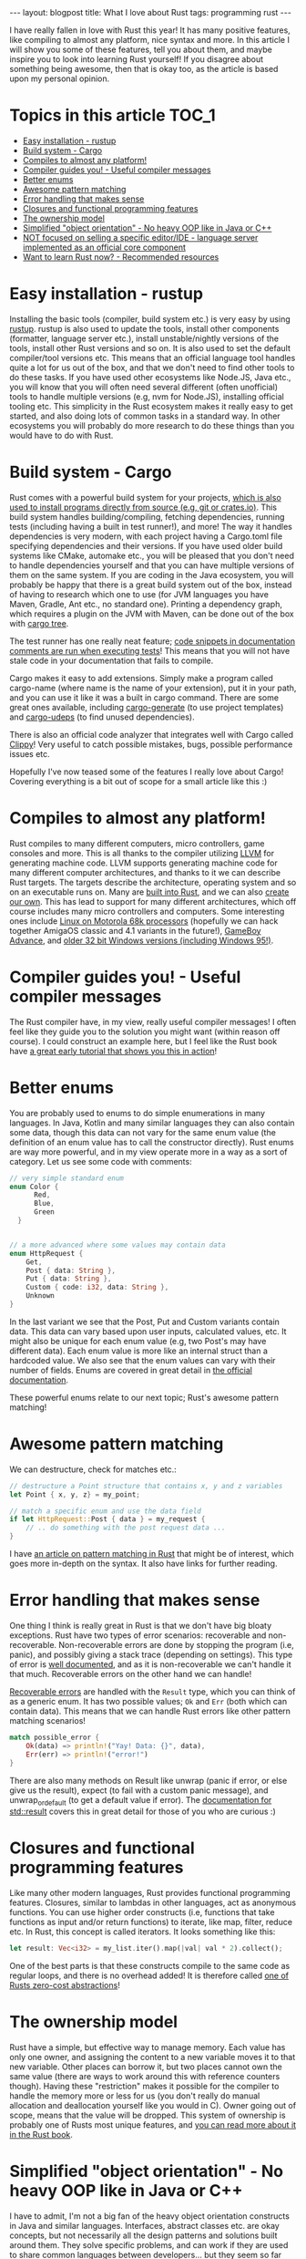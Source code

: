 #+OPTIONS: toc:nil num:nil
#+STARTUP: showall indent
#+STARTUP: hidestars
#+BEGIN_EXPORT html
---
layout: blogpost
title: What I love about Rust
tags: programming rust
---
#+END_EXPORT

I have really fallen in love with Rust this year! It has many positive features, like compiling to almost any platform, nice syntax and more. In this article I will show you some of these features, tell you about them, and maybe inspire you to look into learning Rust yourself! If you disagree about something being awesome, then that is okay too, as the article is based upon my personal opinion. 


* Topics in this article                                              :TOC_1:
- [[#easy-installation---rustup][Easy installation - rustup]]
- [[#build-system---cargo][Build system - Cargo]]
- [[#compiles-to-almost-any-platform][Compiles to almost any platform!]]
- [[#compiler-guides-you---useful-compiler-messages][Compiler guides you! - Useful compiler messages]]
- [[#better-enums][Better enums]]
- [[#awesome-pattern-matching][Awesome pattern matching]]
- [[#error-handling-that-makes-sense][Error handling that makes sense]]
- [[#closures-and-functional-programming-features][Closures and functional programming features]]
- [[#the-ownership-model][The ownership model]]
- [[#simplified-object-orientation---no-heavy-oop-like-in-java-or-c][Simplified "object orientation" - No heavy OOP like in Java or C++]]
- [[#not-focused-on-selling-a-specific-editoride---language-server-implemented-as-an-official-core-component][NOT focused on selling a specific editor/IDE - language server implemented as an official core component]]
- [[#want-to-learn-rust-now---recommended-resources][Want to learn Rust now? - Recommended resources]]

* Easy installation - rustup
Installing the basic tools (compiler, build system etc.) is very easy by using [[https://rustup.rs/][rustup]]. rustup is also used to update the tools, install other components (formatter, language server etc.), install unstable/nightly versions of the tools, install other Rust versions and so on. It is also used to set the default compiler/tool versions etc. This means that an official language tool handles quite a lot for us out of the box, and that we don't need to find other tools to do these tasks. If you have used other ecosystems like Node.JS, Java etc., you will know that you will often need several different (often unofficial) tools to handle multiple versions (e.g, nvm for Node.JS), installing official tooling etc. This simplicity in the Rust ecosystem makes it really easy to get started, and also doing lots of common tasks in a standard way. In other ecosystems you will probably do more research to do these things than you would have to do with Rust. 


* Build system - Cargo
Rust comes with a powerful build system for your projects, [[https://doc.rust-lang.org/cargo/commands/cargo-install.html][which is also used to install programs directly from source (e.g, git or crates.io)]]. This build system handles building/compiling, fetching dependencies, running tests (including having a built in test runner!), and more! The way it handles dependencies is very modern, with each project having a Cargo.toml file specifying dependencies and their versions. If you have used older build systems like CMake, automake etc., you will be pleased that you don't need to handle dependencies yourself and that you can have multiple versions of them on the same system. If you are coding in the Java ecosystem, you will probably be happy that there is a great build system out of the box, instead of having to research which one to use (for JVM languages you have Maven, Gradle, Ant etc., no standard one). Printing a dependency graph, which requires a plugin on the JVM with Maven, can be done out of the box with [[https://doc.rust-lang.org/cargo/commands/cargo-tree.html][cargo tree]].


The test runner has one really neat feature; [[https://doc.rust-lang.org/cargo/commands/cargo-test.html#documentation-tests][code snippets in documentation comments are run when executing tests]]! This means that you will not have stale code in your documentation that fails to compile. 


Cargo makes it easy to add extensions. Simply make a program called cargo-name (where name is the name of your extension), put it in your path, and you can use it like it was a built in cargo command. There are some great ones available, including [[https://github.com/cargo-generate/cargo-generate][cargo-generate]] (to use project templates) and [[https://github.com/est31/cargo-udeps][cargo-udeps]] (to find unused dependencies).


There is also an official code analyzer that integrates well with Cargo called [[https://doc.rust-lang.org/clippy/][Clippy]]! Very useful to catch possible mistakes, bugs, possible performance issues etc.


Hopefully I've now teased some of the features I really love about Cargo! Covering everything is a bit out of scope for a small article like this :) 


* Compiles to almost any platform!
Rust compiles to many different computers, micro controllers, game consoles and more. This is all thanks to the compiler utilizing [[https://llvm.org/][LLVM]] for generating machine code. LLVM supports generating machine code for many different computer architectures, and thanks to it we can describe Rust targets. The targets describe the architecture, operating system and so on an executable runs on. Many are [[https://docs.rust-embedded.org/embedonomicon/compiler-support.html#built-in-target][built into Rust]], and we can also [[https://docs.rust-embedded.org/embedonomicon/custom-target.html][create our own]]. This has lead to support for many different architectures, which off course includes many micro controllers and computers. Some interesting ones include [[https://doc.rust-lang.org/beta/rustc/platform-support/m68k-unknown-linux-gnu.html][Linux on Motorola 68k processors]] (hopefully we can hack together AmigaOS classic and 4.1 variants in the future!), [[https://github.com/rust-console/gba][GameBoy Advance]], and [[https://github.com/rust9x/rust/wiki][older 32 bit Windows versions (including Windows 95!)]].


* Compiler guides you! - Useful compiler messages
The Rust compiler have, in my view, really useful compiler messages! I often feel like they guide you to the solution you might want (within reason off course). I could construct an example here, but I feel like the Rust book have [[https://doc.rust-lang.org/book/ch02-00-guessing-game-tutorial.html][a great early tutorial that shows you this in action]]!


* Better enums
You are probably used to enums to do simple enumerations in many languages. In Java, Kotlin and many similar languages they can also contain some data, though this data can not vary for the same enum value (the definition of an enum value has to call the constructor directly). Rust enums are way more powerful, and in my view operate more in a way as a sort of category. Let us see some code with comments:

#+BEGIN_SRC rust
  // very simple standard enum
  enum Color {
        Red,
        Blue,
        Green
    }


  // a more advanced where some values may contain data
  enum HttpRequest {
      Get,
      Post { data: String },
      Put { data: String },
      Custom { code: i32, data: String },
      Unknown
  }
#+END_SRC

In the last variant we see that the Post, Put and Custom variants contain data. This data can vary based upon user inputs, calculated values, etc. It might also be unique for each enum value (e.g, two Post's may have different data). Each enum value is more like an internal struct than a hardcoded value. We also see that the enum values can vary with their number of fields. Enums are covered in great detail in [[https://doc.rust-lang.org/book/ch06-01-defining-an-enum.html][the official documentation]].


These powerful enums relate to our next topic; Rust's awesome pattern matching!

* Awesome pattern matching
We can destructure, check for matches etc.:

#+BEGIN_SRC rust
  // destructure a Point structure that contains x, y and z variables
  let Point { x, y, z} = my_point;

  // match a specific enum and use the data field
  if let HttpRequest::Post { data } = my_request {
      // .. do something with the post request data ...
  }
#+END_SRC


I have [[https://themkat.net/2022/10/06/rust_awesome_pattern_matching.html][an article on pattern matching in Rust]] that might be of interest, which goes more in-depth on the syntax. It also have links for further reading. 


* Error handling that makes sense
One thing I think is really great in Rust is that we don't have big bloaty exceptions. Rust have two types of error scenarios: recoverable and non-recoverable. Non-recoverable errors are done by stopping the program (i.e, panic), and possibly giving a stack trace (depending on settings). This type of error is [[https://doc.rust-lang.org/book/ch09-01-unrecoverable-errors-with-panic.html][well documented]], and as it is non-recoverable we can't handle it that much. Recoverable errors on the other hand we can handle!


[[https://doc.rust-lang.org/book/ch09-02-recoverable-errors-with-result.html][Recoverable errors]] are handled with the =Result= type, which you can think of as a generic enum. It has two possible values; =Ok= and =Err= (both which can contain data). This means that we can handle Rust errors like other pattern matching scenarios!

#+BEGIN_SRC rust
  match possible_error {
      Ok(data) => println!("Yay! Data: {}", data),
      Err(err) => println!("error!")
  }
#+END_SRC

There are also many methods on Result like unwrap (panic if error, or else give us the result), expect (to fail with a custom panic message), and unwrap_or_default (to get a default value if error). The [[https://doc.rust-lang.org/std/result/][documentation for std::result]] covers this in great detail for those of you who are curious :) 



* Closures and functional programming features
Like many other modern languages, Rust provides functional programming features. Closures, similar to lambdas in other languages, act as anonymous functions. You can use higher order constructs (i.e, functions that take functions as input and/or return functions) to iterate, like map, filter, reduce etc. In Rust, this concept is called iterators. It looks something like this:

#+BEGIN_SRC rust
  let result: Vec<i32> = my_list.iter().map(|val| val * 2).collect();
#+END_SRC

One of the best parts is that these constructs compile to the same code as regular loops, and there is no overhead added! It is therefore called [[https://doc.rust-lang.org/book/ch13-04-performance.html][one of Rusts zero-cost abstractions]]!


* The ownership model
Rust have a simple, but effective way to manage memory. Each value has only one owner, and assigning the content to a new variable moves it to that new variable. Other places can borrow it, but two places cannot own the same value (there are ways to work around this with reference counters though). Having these "restriction" makes it possible for the compiler to handle the memory more or less for us (you don't really do manual allocation and deallocation yourself like you would in C). Owner going out of scope, means that the value will be dropped. This system of ownership is probably one of Rusts most unique features, and [[https://doc.rust-lang.org/book/ch04-00-understanding-ownership.html][you can read more about it in the Rust book]].

* Simplified "object orientation" - No heavy OOP like in Java or C++
I have to admit, I'm not a big fan of the heavy object orientation constructs in Java and similar languages. Interfaces, abstract classes etc. are okay concepts, but not necessarily all the design patterns and solutions built around them. They solve specific problems, and can work if they are used to share common languages between developers... but they seem so far away from how computers really work. In some code bases, especially enterprise ones, they are often overused (some people seem to have a competition on who can cram the most object oriented design patterns into a code base). Look at the satirical [[https://github.com/EnterpriseQualityCoding/FizzBuzzEnterpriseEdition][FizzBuzz Enterprise Edition]] for an example of what I'm talking about.


Here is the feeling I get very often when reading Java code bases:

#+BEGIN_EXPORT html
<img src="{{ "assets/img/rustlove/oopmeme.png" | relative_url}}" alt="Object oriented programming meme" class="blogpostimg" />
#+END_EXPORT
(stolen meme, probably from /g on 4chan)


Rust on the other hand, are more like C in this regard. Structures, enums etc. are our primary building blocks. We can implement traits (almost like interfaces), but traits can not contain implementation logic (only the implementation block for that trait in a given struct can). Solutions in Rust, at least from what I've seen, also end up being more simple in a lot of cases, with lists of indices instead of linked lists and so on. Many code bases also use enums to solve problems in clever ways. The [[https://doc.rust-lang.org/book/ch17-00-oop.html][official documentation]] (or Rust book if you will) covers object orientation in Rust in a far better way than I could, so I suggest looking into it if you want to read more :) 



*NOTE! I'm not hating on design patterns in general. I think they can be a good to convey concepts and discuss solutions to problems. What I'm hating on is their overuse, and cramming them into all sorts of places.*


* NOT focused on selling a specific editor/IDE - language server implemented as an official core component
rust-analyzer, the language server for Rust, is an official Rust project. The people behind Rust does NOT do favoritism with any IDE, or try to sell you one (looking at you Kotlin!!!). This means that you can use any editor you like. For some languages, like Kotlin, most people end up using the official IDE, and the language servers end up having limited interest and contributions. Rust is different, and therefore everything works great in Emacs! Though I would recommend using [[https://github.com/brotzeit/rustic][rustic]] instead of [[https://www.rust-lang.org/tools][rust-mode (the latter is linked to on the official rust-lang website)]], as it builds on top of rust-mode and provides more features (e.g, automatic LSP configuration, some Cargo popups etc.). 


* Want to learn Rust now? - Recommended resources
*NOTE! The book links are Amazon Affiliate links where I make a commission on qualified purchases.*


I think the best way to get started with Rust is to read [[https://amzn.to/3SQBOhV][The Rust Programming Language book]], and do [[https://github.com/rust-lang/rustlings][Rustlings]] exercises while reading it (interactive exercises!). The next steps will probably be to hack away at your own projects, open source code etc. If you still find Rust interesting, I can recommend [[https://amzn.to/3gVMUFg][Rust Brain Teasers]]. It is in the style of books like Java Puzzlers, where you are presented with edge cases and weird behavior and should guess what happens (i.e, if it compiles, what it prints etc.). 


For those of you who may have read this article, and are familiar with Rust, you might want to go deeper. Maybe you want to know more about how everything works under the hood? More advanced concurrency and parallelism? Unsafe code? Other efficiency tricks, and things needed for embedded Rust? Then I can recommend [[https://amzn.to/3W8VH6K][Rust for Rustaceans]]. The author, Jon Gjengset, also have [[https://www.youtube.com/c/JonGjengset][a YouTube channel]] where he goes through intermediate Rust concepts (maybe there is some newbie friendly as well?). 
